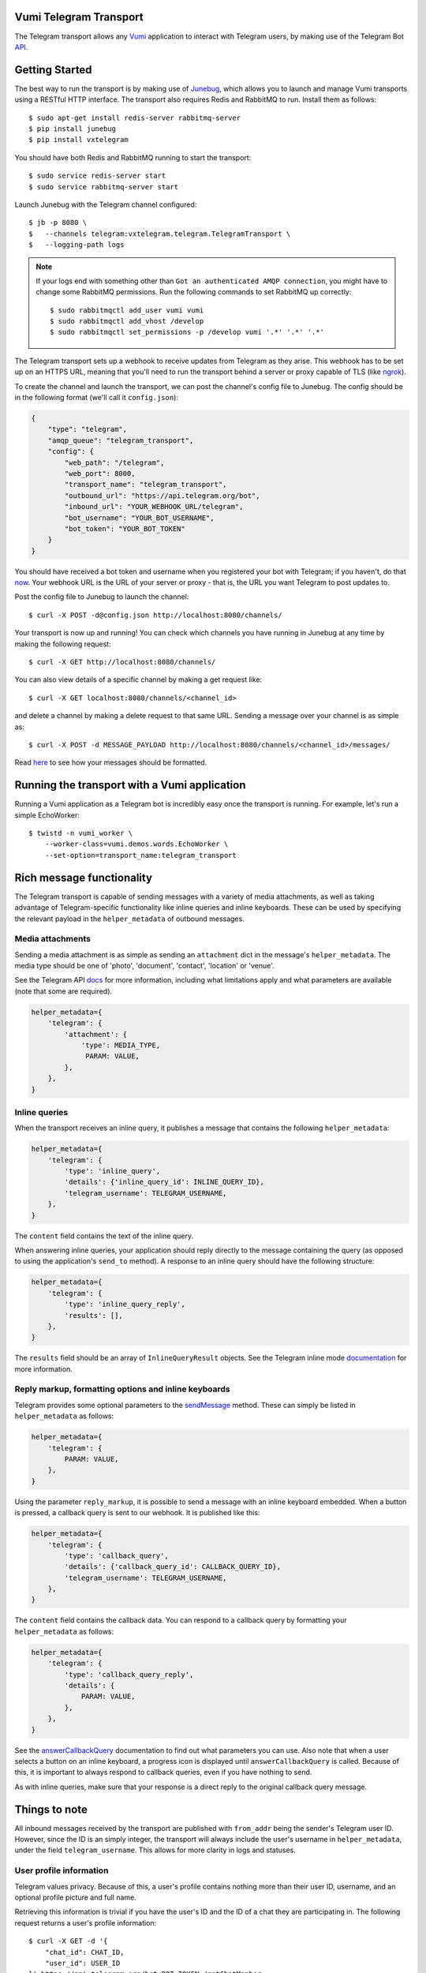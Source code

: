 Vumi Telegram Transport
=======================

.. image:: https://img.shields.io/travis/praekelt/vumi-telegram.svg
    :target: https://travis-ci.org/praekelt/vumi-telegram

.. image:: https://coveralls.io/repos/praekelt/vumi-telegram/badge.png?branch=develop
    :target: https://coveralls.io/r/praekelt/vumi-telegram?branch=develop
    :alt: Code Coverage


The Telegram transport allows any Vumi_ application to interact with Telegram users, by making use of the Telegram Bot API_.

Getting Started
===============

The best way to run the transport is by making use of Junebug_, which allows you to launch and manage Vumi transports using a RESTful HTTP interface. The transport also requires Redis and RabbitMQ to run. Install them as follows::

    $ sudo apt-get install redis-server rabbitmq-server
    $ pip install junebug
    $ pip install vxtelegram

You should have both Redis and RabbitMQ running to start the transport::

    $ sudo service redis-server start
    $ sudo service rabbitmq-server start

Launch Junebug with the Telegram channel configured::

    $ jb -p 8080 \
    $   --channels telegram:vxtelegram.telegram.TelegramTransport \
    $   --logging-path logs

.. note::

    If your logs end with something other than ``Got an authenticated AMQP connection``, you might have to change some RabbitMQ permissions. Run the following commands to set RabbitMQ up correctly::

        $ sudo rabbitmqctl add_user vumi vumi
        $ sudo rabbitmqctl add_vhost /develop
        $ sudo rabbitmqctl set_permissions -p /develop vumi '.*' '.*' '.*'

The Telegram transport sets up a webhook to receive updates from Telegram as they arise. This webhook has to be set up on an HTTPS URL, meaning that you'll need to run the transport behind a server or proxy capable of TLS (like ngrok_).

To create the channel and launch the transport, we can post the channel's config file to Junebug. The config should be in the following format (we'll call it ``config.json``):

.. code-block:: json

    {
        "type": "telegram",
        "amqp_queue": "telegram_transport",
        "config": {
            "web_path": "/telegram",
            "web_port": 8000,
            "transport_name": "telegram_transport",
            "outbound_url": "https://api.telegram.org/bot",
            "inbound_url": "YOUR_WEBHOOK_URL/telegram",
            "bot_username": "YOUR_BOT_USERNAME",
            "bot_token": "YOUR_BOT_TOKEN"
        }
    }

You should have received a bot token and username when you registered your bot with Telegram; if you haven't, do that now_. Your webhook URL is the URL of your server or proxy - that is, the URL you want Telegram to post updates to.

Post the config file to Junebug to launch the channel::

    $ curl -X POST -d@config.json http://localhost:8080/channels/

Your transport is now up and running! You can check which channels you have running in Junebug at any time by making the following request::

    $ curl -X GET http://localhost:8080/channels/

You can also view details of a specific channel by making a get request like::

    $ curl -X GET localhost:8080/channels/<channel_id>

and delete a channel by making a delete request to that same URL. Sending a message over your channel is as simple as::

    $ curl -X POST -d MESSAGE_PAYLOAD http://localhost:8080/channels/<channel_id>/messages/

Read here_ to see how your messages should be formatted.

Running the transport with a Vumi application
=============================================

Running a Vumi application as a Telegram bot is incredibly easy once the transport is running. For example, let's run a simple EchoWorker::

    $ twistd -n vumi_worker \
        --worker-class=vumi.demos.words.EchoWorker \
        --set-option=transport_name:telegram_transport

Rich message functionality
==========================

The Telegram transport is capable of sending messages with a variety of media attachments, as well as taking advantage of Telegram-specific functionality like inline queries and inline keyboards. These can be used by specifying the relevant payload in the ``helper_metadata`` of outbound messages.

Media attachments
~~~~~~~~~~~~~~~~~

Sending a media attachment is as simple as sending an ``attachment`` dict in the message's ``helper_metadata``. The media type should be one of 'photo', 'document', 'contact', 'location' or 'venue'.

See the Telegram API docs_ for more information, including what limitations apply and what parameters are available (note that some are required).

.. code-block:: python

    helper_metadata={
        'telegram': {
            'attachment': {
                'type': MEDIA_TYPE,
                 PARAM: VALUE,
            },
        },
    }

Inline queries
~~~~~~~~~~~~~~

When the transport receives an inline query, it publishes a message that contains the following ``helper_metadata``:

.. code-block:: python

    helper_metadata={
        'telegram': {
            'type': 'inline_query',
            'details': {'inline_query_id': INLINE_QUERY_ID},
            'telegram_username': TELEGRAM_USERNAME,
        },
    }

The ``content`` field contains the text of the inline query.

When answering inline queries, your application should reply directly to the message containing the query (as opposed to using the application's ``send_to`` method). A response to an inline query should have the following structure:

.. code-block:: python

    helper_metadata={
        'telegram': {
            'type': 'inline_query_reply',
            'results': [],
        },
    }

The ``results`` field should be an array of ``InlineQueryResult`` objects. See the Telegram inline mode documentation_ for more information.

Reply markup, formatting options and inline keyboards
~~~~~~~~~~~~~~~~~~~~~~~~~~~~~~~~~~~~~~~~~~~~~~~~~~~~~

Telegram provides some optional parameters to the sendMessage_ method. These can simply be listed in ``helper_metadata`` as follows:

.. code-block:: python

    helper_metadata={
        'telegram': {
            PARAM: VALUE,
        },
    }

Using the parameter ``reply_markup``, it is possible to send a message with an inline keyboard embedded. When a button is pressed, a callback query is sent to our webhook. It is published like this:

.. code-block:: python

    helper_metadata={
        'telegram': {
            'type': 'callback_query',
            'details': {'callback_query_id': CALLBACK_QUERY_ID},
            'telegram_username': TELEGRAM_USERNAME,
        },
    }

The ``content`` field contains the callback data. You can respond to a callback query by formatting your ``helper_metadata`` as follows:

.. code-block:: python

    helper_metadata={
        'telegram': {
            'type': 'callback_query_reply',
            'details': {
                PARAM: VALUE,
            },
        },
    }

See the answerCallbackQuery_ documentation to find out what parameters you can use. Also note that when a user selects a button on an inline keyboard, a progress icon is displayed until ``answerCallbackQuery`` is called. Because of this, it is important to always respond to callback queries, even if you have nothing to send.

As with inline queries, make sure that your response is a direct reply to the original callback query message.

Things to note
==============

All inbound messages received by the transport are published with ``from_addr`` being the sender's Telegram user ID. However, since the ID is an simply integer, the transport will always include the user's username in ``helper_metadata``, under the field ``telegram_username``. This allows for more clarity in logs and statuses.

User profile information
~~~~~~~~~~~~~~~~~~~~~~~~

Telegram values privacy. Because of this, a user's profile contains nothing more than their user ID, username, and an optional profile picture and full name.

Retrieving this information is trivial if you have the user's ID and the ID of a chat they are participating in. The following request returns a user's profile information::

    $ curl -X GET -d '{
        "chat_id": CHAT_ID,
        "user_id": USER_ID
    }' https://api.telegram.org/bot<BOT_TOKEN>/getChatMember

You should receive a ``ChatMember`` object in the response body that looks like this, where STATUS is the user's role in the chat (for example 'administrator'):

.. code-block:: json

    {
        "user": {
            "id": "USER_ID",
            "first_name": "FIRST_NAME",
            "last_name": "LAST_NAME",
            "username": "USERNAME"
        },
        "status": "STATUS"
    }

Getting a user's profile photos is a little more complicated, using the following request::

    $ curl -X GET -d '{"user_id": USER_ID}' https://api.telegram.org/bot<BOT_TOKEN>/getUserProfilePhotos

This returns a ``UserProfilePhotos`` object that has the following structure:

.. code-block:: json

    {
        "total_count": "PHOTO_COUNT",
        "photos": [[
            {
                "file_id": "FILE_ID",
                "width": 1,
                "height": 1,
                "file_size": 1,
            }
        ]]
    }

Using the file ID of the photo you want to download, call the getFile method with this request::

    $ curl -X GET -d '{"file_id": FILE_ID}' https://api.telegram.org/bot<BOT_TOKEN>/getFile

This returns a ``File`` object, which looks like this:

.. code-block:: json

    {
        "file_id": "FILE_ID",
        "file_size": 1,
        "file_path": "FILE_PATH"
    }

The file can then be downloaded at ``https://api.telegram.org/bot<BOT_TOKEN>/<FILE_PATH>``.

.. _Vumi: http://vumi.readthedocs.org
.. _Junebug: http://junebug.readthedocs.org
.. _API: https://core.telegram.org/bots/api
.. _ngrok: http://ngrok.io
.. _now: https://core.telegram.org/bots#3-how-do-i-create-a-bot
.. _here: #rich-message-functionality
.. _docs: https://core.telegram.org/bots/api#available-methods
.. _documentation: https://core.telegram.org/bots/api#inline-mode
.. _answerCallbackQuery: https://core.telegram.org/bots/api#answercallbackquery
.. _sendMessage: https://core.telegram.org/bots/api#sendmessage

